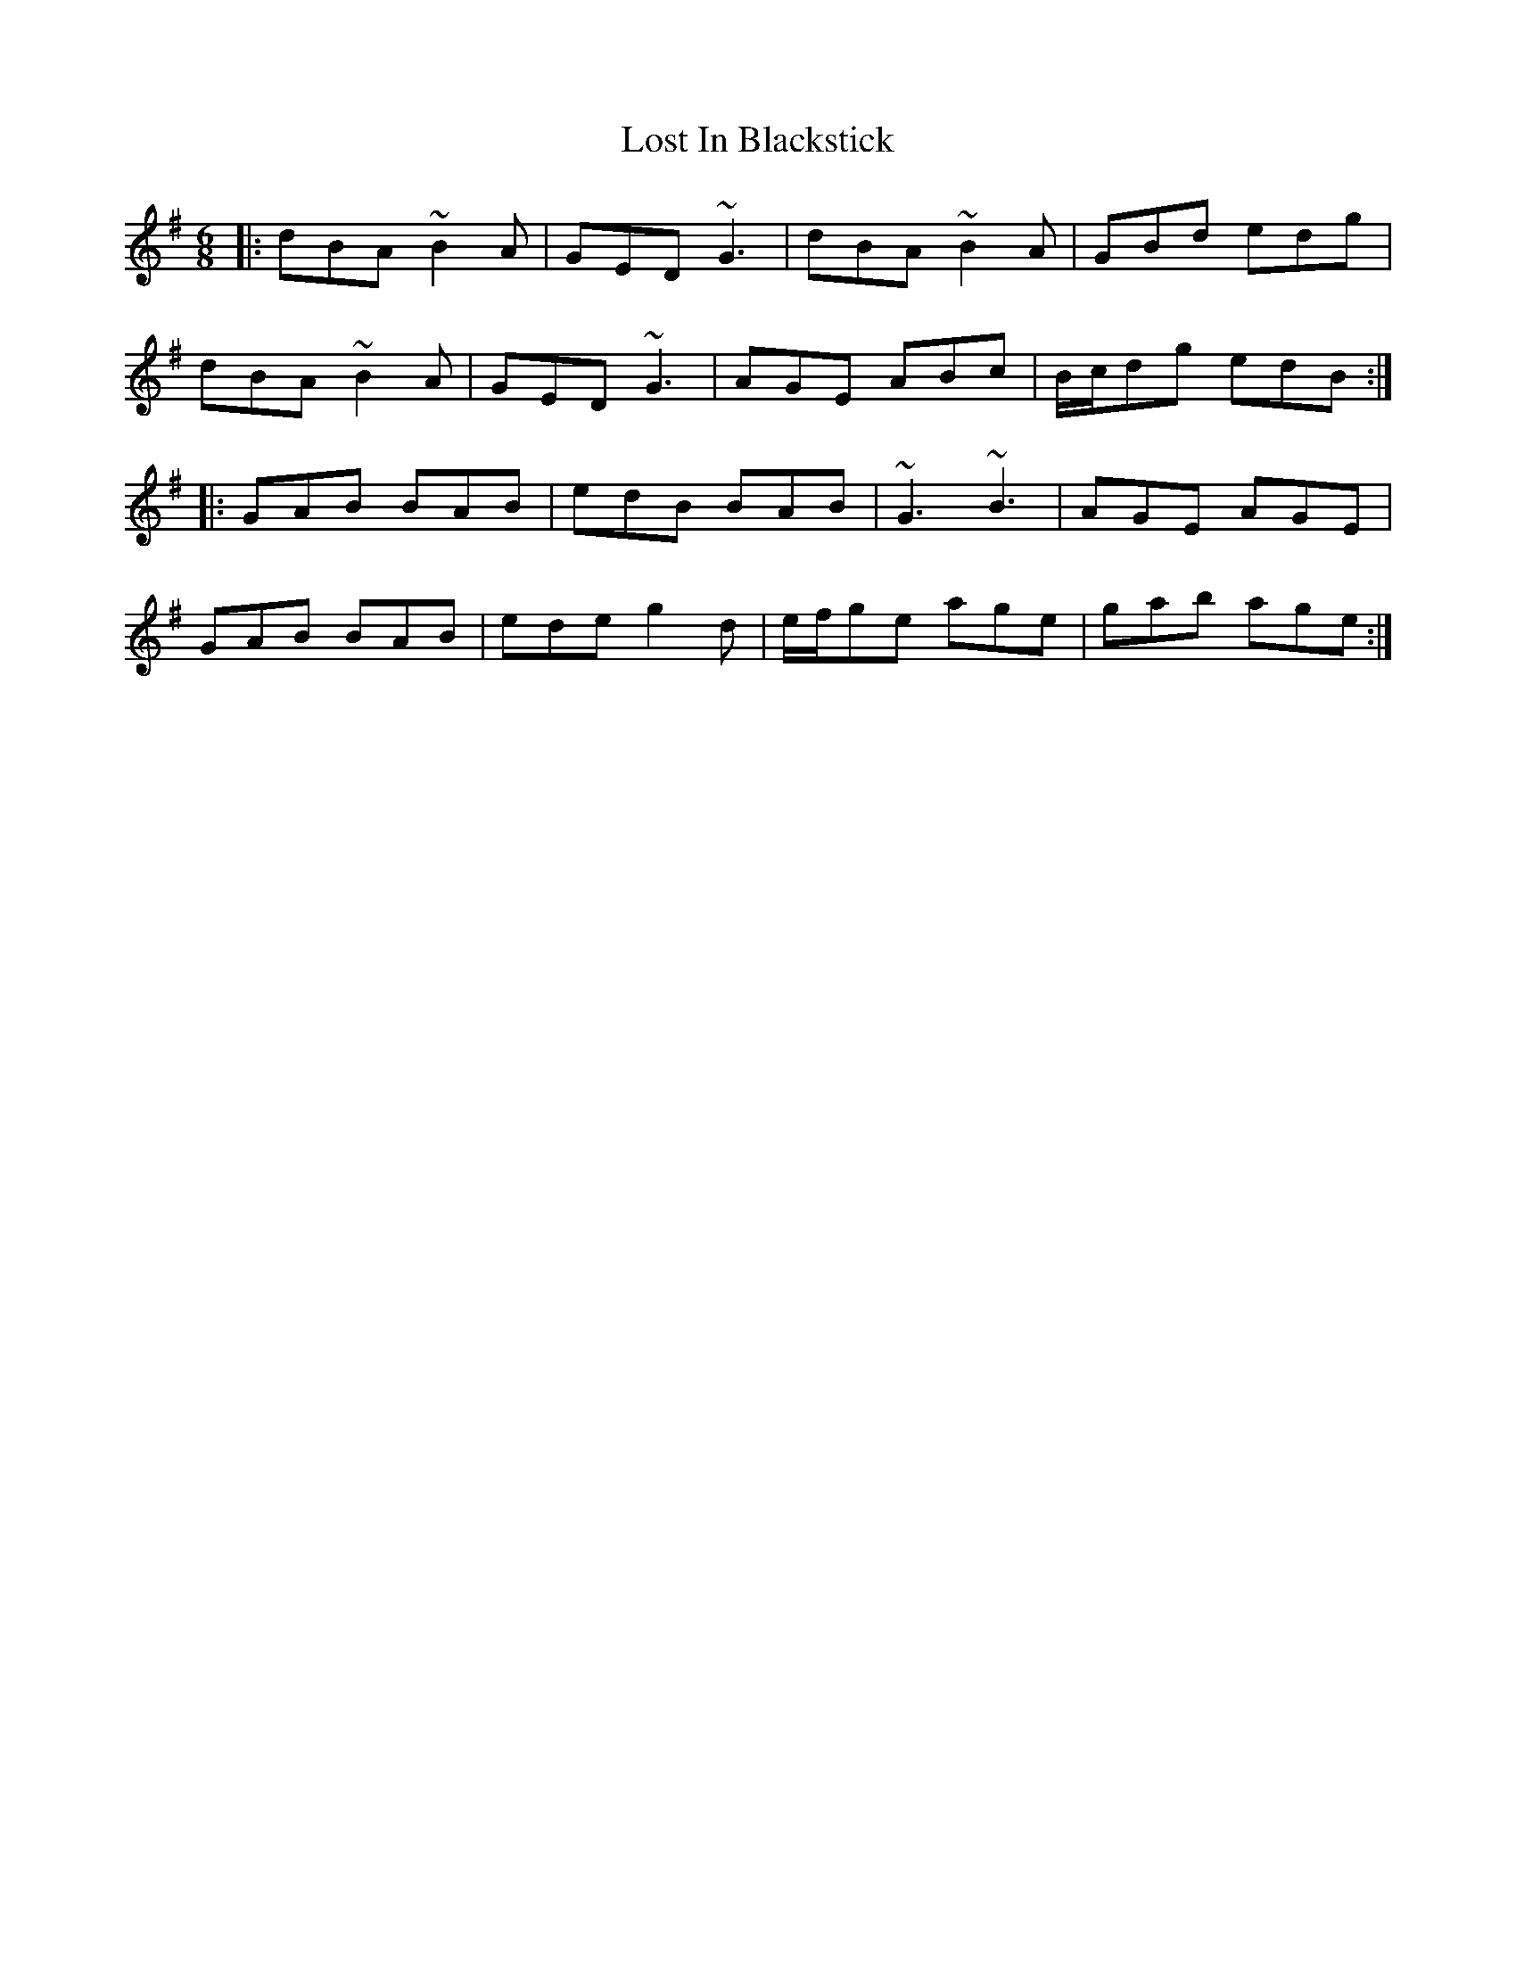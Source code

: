 X: 24285
T: Lost In Blackstick
R: jig
M: 6/8
K: Gmajor
|:dBA ~B2A|GED ~G3|dBA ~B2A|GBd edg|
dBA ~B2A|GED ~G3|AGE ABc|B/c/dg edB:|
|:GAB BAB|edB BAB|~G3 ~B3|AGE AGE|
GAB BAB|ede g2d|e/f/ge age|gab age:|

